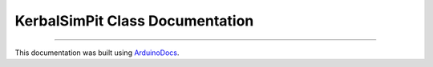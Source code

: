 KerbalSimPit Class Documentation
================================

.. doxygenclass:: KerbalSimPit
   :project: KerbalSimPit
   :members:

----

This documentation was built using ArduinoDocs_.

.. _ArduinoDocs: http://arduinodocs.readthedocs.org

